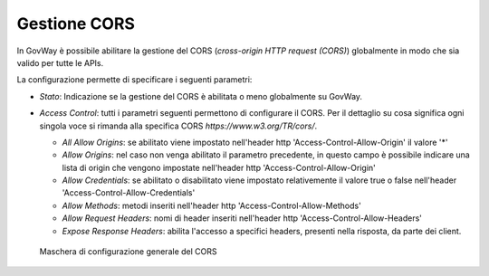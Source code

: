 .. _console_cors:

Gestione CORS
~~~~~~~~~~~~~

In GovWay è possibile abilitare la gestione del CORS (*cross-origin HTTP
request (CORS)*) globalmente in modo che sia valido per tutte le APIs.

La configurazione permette di specificare i seguenti parametri:

-  *Stato*: Indicazione se la gestione del CORS è abilitata o meno
   globalmente su GovWay.

-  *Access Control*: tutti i parametri seguenti permettono di
   configurare il CORS. Per il dettaglio su cosa significa ogni singola
   voce si rimanda alla specifica CORS *https://www.w3.org/TR/cors/*.

   -  *All Allow Origins*: se abilitato viene impostato nell'header http
      'Access-Control-Allow-Origin' il valore '\*'

   -  *Allow Origins*: nel caso non venga abilitato il parametro
      precedente, in questo campo è possibile indicare una lista di
      origin che vengono impostate nell'header http
      'Access-Control-Allow-Origin'

   -  *Allow Credentials*: se abilitato o disabilitato viene impostato
      relativemente il valore true o false nell'header
      'Access-Control-Allow-Credentials'

   -  *Allow Methods*: metodi inseriti nell'header http
      'Access-Control-Allow-Methods'

   -  *Allow Request Headers*: nomi di header inseriti nell'header http
      'Access-Control-Allow-Headers'

   -  *Expose Response Headers*: abilita l'accesso a specifici headers, presenti nella risposta, da parte dei client.

   .. figure:: ../../_figure_console/ConfigurazioneCORS.png
    :scale: 100%
    :align: center
    :name: corsFig

    Maschera di configurazione generale del CORS

